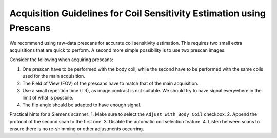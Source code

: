 Acquisition Guidelines for Coil Sensitivity Estimation using Prescans
=======================================================================

We recommend using raw-data prescans for accurate coil sensitivity estimation. This requires two small extra acquisitions that are quick to perform. A second more simple possibility is to use two prescan images.

Consider the following when acquiring prescans:

1. One prescan have to be performed with the body coil, while the second have to be performed with the same coils used for the main acquisition.
2. The Field of View (FOV) of the prescans have to match that of the main acquisition.
3. Use a small repetition time (TR), as image contrast is not suitable. We should try to have signal everywhere in the limit of what is possbile.
4. The flip angle should be adapted to have enough signal.

Practical hints for a Siemens scanner:
1. Make sure to select the ``Adjust with Body Coil`` checkbox.
2. Append the protocol of the second scan to the first one.
3. Disable the automatic coil selection feature.
4. Listen between scans to ensure there is no re-shimming or other adjustments occurring.

